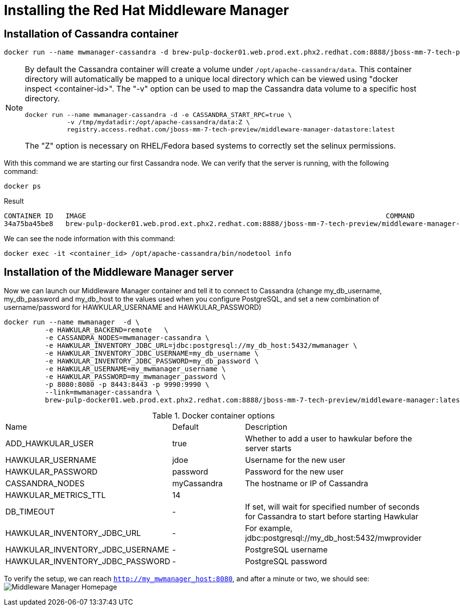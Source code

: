 = Installing the Red Hat Middleware Manager

== Installation of Cassandra container

[source, bash]
----
docker run --name mwmanager-cassandra -d brew-pulp-docker01.web.prod.ext.phx2.redhat.com:8888/jboss-mm-7-tech-preview/middleware-manager-datastore:latest
----

[NOTE]
====
By default the Cassandra container will create a volume under
`/opt/apache-cassandra/data`.  This container directory will automatically be
mapped to a unique local directory which can be viewed using
"docker inspect <container-id>".  The "-v" option can be used to map the
Cassandra data volume to a specific host directory.
[source, bash]
----
docker run --name mwmanager-cassandra -d -e CASSANDRA_START_RPC=true \
           -v /tmp/mydatadir:/opt/apache-cassandra/data:Z \
           registry.access.redhat.com/jboss-mm-7-tech-preview/middleware-manager-datastore:latest
----

The "Z" option is necessary on RHEL/Fedora based systems to correctly set the selinux permissions.
====

With this command we are starting our first Cassandra node.
We can verify that the server is running, with the following command:
[source, bash]
----
docker ps
----

.Result
----
CONTAINER ID   IMAGE                                                                         COMMAND                  CREATED          STATUS          PORTS                                         NAMES
34a75ba45be8   brew-pulp-docker01.web.prod.ext.phx2.redhat.com:8888/jboss-mm-7-tech-preview/middleware-manager-datastore:latest   "/docker-entrypoint.s"   44 seconds ago   Up 44 seconds   7000-7001/tcp, 7199/tcp, 9042/tcp, 9160/tcp   mwmanager-cassandra
----

We can see the node information with this command:
[source, bash]
----
docker exec -it <container_id> /opt/apache-cassandra/bin/nodetool info
----

== Installation of the Middleware Manager server

Now we can launch our Middleware Manager container and tell it to connect to Cassandra (change my_db_username, my_db_password and my_db_host to the values
used when you configure PostgreSQL, and set a new combination of username/password for HAWKULAR_USERNAME and HAWKULAR_PASSWORD)

[source, bash]
----
docker run --name mwmanager  -d \
          -e HAWKULAR_BACKEND=remote   \
          -e CASSANDRA_NODES=mwmanager-cassandra \
          -e HAWKULAR_INVENTORY_JDBC_URL=jdbc:postgresql://my_db_host:5432/mwmanager \
          -e HAWKULAR_INVENTORY_JDBC_USERNAME=my_db_username \
          -e HAWKULAR_INVENTORY_JDBC_PASSWORD=my_db_password \
          -e HAWKULAR_USERNAME=my_mwmanager_username \
          -e HAWKULAR_PASSWORD=my_mwmanager_password \
          -p 8080:8080 -p 8443:8443 -p 9990:9990 \
          --link=mwmanager-cassandra \
          brew-pulp-docker01.web.prod.ext.phx2.redhat.com:8888/jboss-mm-7-tech-preview/middleware-manager:latest
----

.Docker container options
|=======
|Name|Default|Description
|ADD_HAWKULAR_USER|true|Whether to add a user to hawkular before the server starts
|HAWKULAR_USERNAME|jdoe|Username for the new user
|HAWKULAR_PASSWORD|password|Password for the new user
|CASSANDRA_NODES|myCassandra|The hostname or IP of Cassandra
|HAWKULAR_METRICS_TTL|14|
|DB_TIMEOUT|-|If set, will wait for specified number of seconds for Cassandra to start before starting Hawkular
|HAWKULAR_INVENTORY_JDBC_URL|-|For example, jdbc:postgresql://my_db_host:5432/mwprovider
|HAWKULAR_INVENTORY_JDBC_USERNAME|-|PostgreSQL username
|HAWKULAR_INVENTORY_JDBC_PASSWORD|-|PostgreSQL password
|=======


To verify the setup, we can reach `http://my_mwmanager_host:8080`, and after a minute or two, we should see:
image:../mwmanager-images/homepage.png[alt="Middleware Manager Homepage"]

